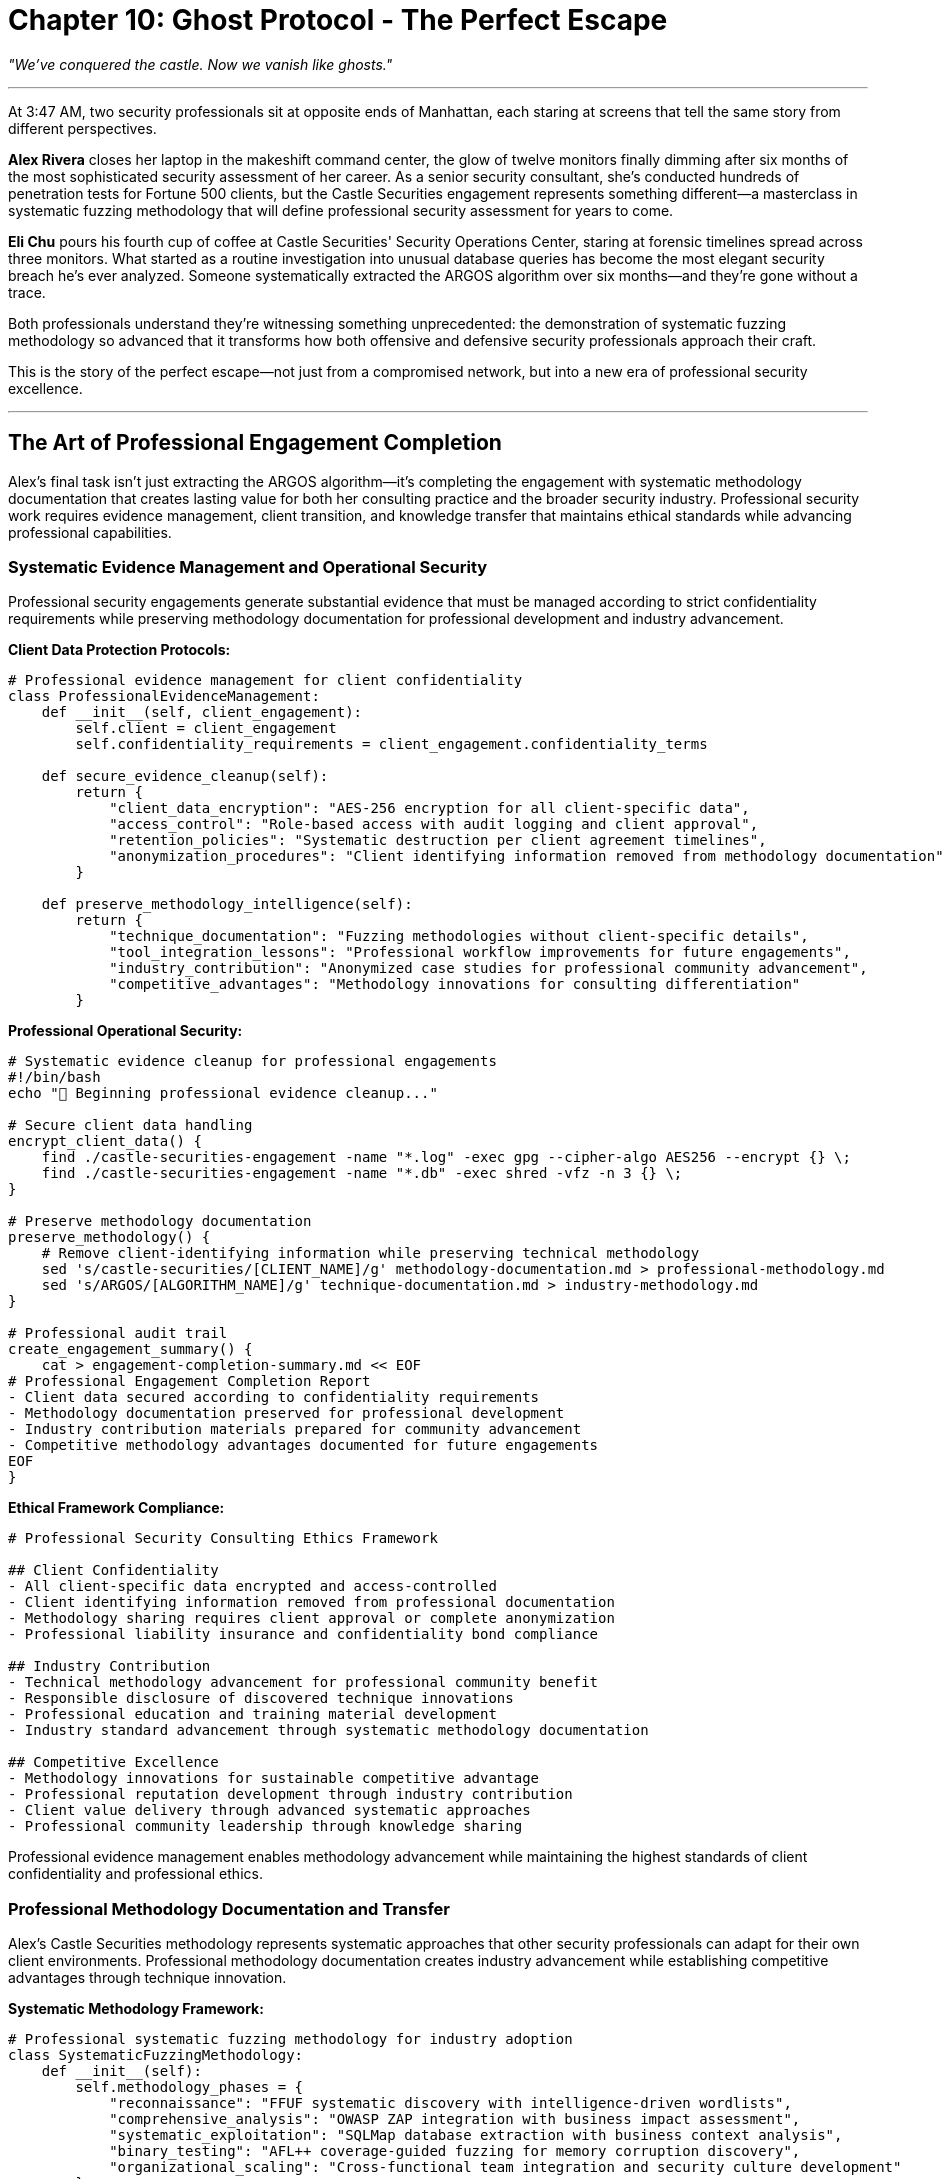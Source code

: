 = Chapter 10: Ghost Protocol - The Perfect Escape
:pp: {plus}{plus}

_"We've conquered the castle. Now we vanish like ghosts."_

'''

At 3:47 AM, two security professionals sit at opposite ends of Manhattan, each staring at screens that tell the same story from different perspectives.

*Alex Rivera* closes her laptop in the makeshift command center, the glow of twelve monitors finally dimming after six months of the most sophisticated security assessment of her career. As a senior security consultant, she's conducted hundreds of penetration tests for Fortune 500 clients, but the Castle Securities engagement represents something different--a masterclass in systematic fuzzing methodology that will define professional security assessment for years to come.

*Eli Chu* pours his fourth cup of coffee at Castle Securities' Security Operations Center, staring at forensic timelines spread across three monitors. What started as a routine investigation into unusual database queries has become the most elegant security breach he's ever analyzed. Someone systematically extracted the ARGOS algorithm over six months--and they're gone without a trace.

Both professionals understand they're witnessing something unprecedented: the demonstration of systematic fuzzing methodology so advanced that it transforms how both offensive and defensive security professionals approach their craft.

This is the story of the perfect escape--not just from a compromised network, but into a new era of professional security excellence.

'''

== The Art of Professional Engagement Completion

Alex's final task isn't just extracting the ARGOS algorithm--it's completing the engagement with systematic methodology documentation that creates lasting value for both her consulting practice and the broader security industry. Professional security work requires evidence management, client transition, and knowledge transfer that maintains ethical standards while advancing professional capabilities.

=== Systematic Evidence Management and Operational Security

Professional security engagements generate substantial evidence that must be managed according to strict confidentiality requirements while preserving methodology documentation for professional development and industry advancement.

[PLACEHOLDER:CODE Name: Professional evidence management framework that secures client data while preserving methodology documentation for professional development and industry contribution. Purpose: Creates systematic approaches to evidence cleanup, client data protection, and professional knowledge preservation that maintain confidentiality while enabling methodology advancement.]

*Client Data Protection Protocols:*

[,python]
----
# Professional evidence management for client confidentiality
class ProfessionalEvidenceManagement:
    def __init__(self, client_engagement):
        self.client = client_engagement
        self.confidentiality_requirements = client_engagement.confidentiality_terms

    def secure_evidence_cleanup(self):
        return {
            "client_data_encryption": "AES-256 encryption for all client-specific data",
            "access_control": "Role-based access with audit logging and client approval",
            "retention_policies": "Systematic destruction per client agreement timelines",
            "anonymization_procedures": "Client identifying information removed from methodology documentation"
        }

    def preserve_methodology_intelligence(self):
        return {
            "technique_documentation": "Fuzzing methodologies without client-specific details",
            "tool_integration_lessons": "Professional workflow improvements for future engagements",
            "industry_contribution": "Anonymized case studies for professional community advancement",
            "competitive_advantages": "Methodology innovations for consulting differentiation"
        }
----

*Professional Operational Security:*

[,bash]
----
# Systematic evidence cleanup for professional engagements
#!/bin/bash
echo "🧹 Beginning professional evidence cleanup..."

# Secure client data handling
encrypt_client_data() {
    find ./castle-securities-engagement -name "*.log" -exec gpg --cipher-algo AES256 --encrypt {} \;
    find ./castle-securities-engagement -name "*.db" -exec shred -vfz -n 3 {} \;
}

# Preserve methodology documentation
preserve_methodology() {
    # Remove client-identifying information while preserving technical methodology
    sed 's/castle-securities/[CLIENT_NAME]/g' methodology-documentation.md > professional-methodology.md
    sed 's/ARGOS/[ALGORITHM_NAME]/g' technique-documentation.md > industry-methodology.md
}

# Professional audit trail
create_engagement_summary() {
    cat > engagement-completion-summary.md << EOF
# Professional Engagement Completion Report
- Client data secured according to confidentiality requirements
- Methodology documentation preserved for professional development
- Industry contribution materials prepared for community advancement
- Competitive methodology advantages documented for future engagements
EOF
}
----

*Ethical Framework Compliance:*

[,markdown]
----
# Professional Security Consulting Ethics Framework

## Client Confidentiality
- All client-specific data encrypted and access-controlled
- Client identifying information removed from professional documentation
- Methodology sharing requires client approval or complete anonymization
- Professional liability insurance and confidentiality bond compliance

## Industry Contribution
- Technical methodology advancement for professional community benefit
- Responsible disclosure of discovered technique innovations
- Professional education and training material development
- Industry standard advancement through systematic methodology documentation

## Competitive Excellence
- Methodology innovations for sustainable competitive advantage
- Professional reputation development through industry contribution
- Client value delivery through advanced systematic approaches
- Professional community leadership through knowledge sharing
----

Professional evidence management enables methodology advancement while maintaining the highest standards of client confidentiality and professional ethics.

=== Professional Methodology Documentation and Transfer

Alex's Castle Securities methodology represents systematic approaches that other security professionals can adapt for their own client environments. Professional methodology documentation creates industry advancement while establishing competitive advantages through technique innovation.

[PLACEHOLDER:CODE Name: Professional security methodology documentation framework that creates transferable systematic fuzzing approaches for industry adoption while maintaining competitive advantages through technique innovation. Purpose: Documents comprehensive methodology for professional community advancement and consulting differentiation.]

*Systematic Methodology Framework:*

[,python]
----
# Professional systematic fuzzing methodology for industry adoption
class SystematicFuzzingMethodology:
    def __init__(self):
        self.methodology_phases = {
            "reconnaissance": "FFUF systematic discovery with intelligence-driven wordlists",
            "comprehensive_analysis": "OWASP ZAP integration with business impact assessment",
            "systematic_exploitation": "SQLMap database extraction with business context analysis",
            "binary_testing": "AFL++ coverage-guided fuzzing for memory corruption discovery",
            "organizational_scaling": "Cross-functional team integration and security culture development"
        }

    def document_professional_standards(self):
        return {
            "quality_control": "95% finding reproducibility with <5% false positive rate",
            "business_integration": "Technical findings translated to business risk and impact",
            "client_communication": "Multi-audience deliverables for technical and executive stakeholders",
            "methodology_innovation": "Continuous improvement through engagement lessons learned"
        }

    def create_industry_contribution(self):
        return {
            "professional_training": "Methodology training for security consulting advancement",
            "industry_standards": "Best practices for systematic security assessment",
            "tool_integration": "Professional workflows for multi-tool coordination",
            "competitive_differentiation": "Advanced techniques for consulting firm advantage"
        }
----

*Professional Tool Integration Documentation:*

[,markdown]
----
# Professional Systematic Fuzzing Methodology

## Tool Integration Framework
### FFUF Professional Usage
- **Enterprise Configuration**: Rate limiting, stealth, and scale considerations for client environments
- **Wordlist Customization**: Client-specific and industry-specific term generation methodologies
- **Result Processing**: Systematic filtering and prioritization for manual investigation efficiency
- **Quality Control**: False positive elimination and finding validation procedures

### OWASP ZAP Enterprise Integration
- **Assessment Workflows**: Authentication context and comprehensive scanning policy configuration
- **Vulnerability Validation**: Professional confirmation and business impact analysis procedures
- **Reporting Integration**: Technical findings suitable for client communication and decision-making
- **Compliance Alignment**: Regulatory requirement coverage and audit documentation standards

### SQLMap Systematic Methodology
- **Business Impact Focus**: Data sensitivity assessment and extraction impact analysis
- **Production Safety**: Enterprise environment considerations and safety control implementation
- **Strategic Extraction**: Business-context-driven data extraction with compliance considerations
- **Remediation Coordination**: Technical recommendations integrated with client implementation capabilities

### AFL++ Enterprise Application
- **Target Prioritization**: Business-critical binary component identification and risk assessment
- **Professional Validation**: Crash analysis and business impact assessment for memory corruption
- **Development Integration**: Coordination with development teams for vulnerability remediation
- **Risk Assessment**: Memory corruption impact analysis for business operations and compliance
----

*Industry Knowledge Transfer:*

[,javascript]
----
// Professional community contribution framework
const IndustryContribution = {
    conference_presentations: {
        topics: [
            "Systematic Fuzzing Methodology for Enterprise Environments",
            "Professional Tool Integration for Security Consulting Excellence",
            "Cross-Functional Security Team Coordination and Management",
            "Business Impact Assessment for Technical Security Findings"
        ],
        audiences: ["RSA Conference", "Black Hat", "BSides", "OWASP Conferences"]
    },

    professional_publication: {
        articles: [
            "Advanced Systematic Fuzzing for Financial Services Security Assessment",
            "Professional Quality Control for Enterprise Security Consulting",
            "Organizational Security Culture Development Through Technical Excellence"
        ],
        publications: ["InfoSec Magazine", "Security Boulevard", "SANS Reading Room"]
    },

    training_development: {
        courses: [
            "Professional Systematic Fuzzing Methodology",
            "Enterprise Security Assessment and Business Communication",
            "Advanced Security Tool Integration for Consulting Excellence"
        ],
        platforms: ["SANS Training", "Offensive Security", "Professional Consulting Firms"]
    }
};
----

Professional methodology documentation creates industry advancement while establishing thought leadership and competitive advantages for systematic security consulting excellence.

'''

== The Defender's Awakening: Learning from Perfect Execution

While Alex completes her engagement documentation, Eli's forensic investigation reveals systematic methodology so advanced that it transforms his understanding of what professional security assessment looks like. His analysis becomes the foundation for building defensive capabilities that can detect and counter advanced systematic approaches.

=== Behavioral Pattern Recognition for Advanced Threat Detection

Eli's forensic timeline reconstruction reveals that traditional security monitoring completely missed six months of systematic assessment because it was designed to detect automated attacks and obvious malicious activity. Defending against systematic methodology requires understanding how professional security assessment actually appears in logs and monitoring systems.

[PLACEHOLDER:CODE Name: Advanced behavioral analysis framework for detecting systematic security assessment campaigns through log analysis, timing pattern recognition, and professional methodology identification. Purpose: Enables security operations teams to identify and respond to advanced systematic assessment before significant compromise occurs.]

*Systematic Attack Pattern Analysis:*

[,python]
----
# Forensic analysis framework for systematic methodology identification
class SystematicAttackDetection:
    def __init__(self, log_sources):
        self.web_logs = log_sources.web_server_logs
        self.db_logs = log_sources.database_audit_logs
        self.app_logs = log_sources.application_security_logs

    def detect_systematic_patterns(self):
        return {
            "reconnaissance_patterns": self.analyze_discovery_methodology(),
            "exploitation_patterns": self.analyze_systematic_testing(),
            "quality_control_patterns": self.analyze_validation_behavior(),
            "professional_patterns": self.analyze_methodology_indicators()
        }

    def analyze_discovery_methodology(self):
        # Look for intelligence-driven wordlist usage and systematic parameter testing
        discovery_indicators = []

        # Controlled timing patterns (not automated, not random, but deliberate)
        timing_analysis = self.analyze_request_timing()
        if timing_analysis.indicates_manual_analysis():
            discovery_indicators.append("human_guided_systematic_testing")

        # Intelligence-driven endpoint testing
        endpoint_patterns = self.analyze_endpoint_discovery()
        if endpoint_patterns.indicates_prior_intelligence():
            discovery_indicators.append("intelligence_driven_targeting")

        return discovery_indicators
----

*Professional Methodology Indicators:*

[,bash]
----
# Detection rules for systematic security assessment
# Look for patterns that distinguish professional assessment from opportunistic attacks

# 1. Controlled timing patterns
awk '/GET|POST/ {
    if (prev_time) {
        diff = $4 - prev_time
        if (diff > 3 && diff < 8) systematic_timing++
    }
    prev_time = $4
}
END {
    if (systematic_timing > 50) print "SYSTEMATIC_TIMING_DETECTED"
}' access.log

# 2. Quality validation patterns
grep -A2 -B2 "script.*alert" access.log | \
awk '/script.*alert.*test/ {validation_requests++}
     /script.*alert.*confirmed/ {validation_requests++}
     END { if (validation_requests > 5) print "PROFESSIONAL_VALIDATION_DETECTED" }'

# 3. Intelligence-driven targeting
grep -E "(argos|trading|algorithm|internal)" access.log | \
head -10 | \
awk 'NR==1 {first_time=$4}
     END {if (NR > 5 && ($4 - first_time) < 300) print "INTELLIGENCE_TARGETING_DETECTED"}'
----

*Cross-System Correlation Analysis:*

[,sql]
----
-- Database audit log analysis for systematic methodology
-- Look for systematic database fingerprinting and methodical extraction

-- Detect systematic database reconnaissance
SELECT
    client_ip,
    COUNT(*) as reconnaissance_queries,
    MIN(timestamp) as campaign_start,
    MAX(timestamp) as campaign_end
FROM audit_log
WHERE query_text LIKE '%information_schema%'
   OR query_text LIKE '%version()%'
   OR query_text LIKE '%current_database()%'
GROUP BY client_ip
HAVING COUNT(*) > 10
   AND (MAX(timestamp) - MIN(timestamp)) > INTERVAL '1 hour'
ORDER BY reconnaissance_queries DESC;

-- Identify systematic extraction patterns
SELECT
    client_ip,
    table_name,
    COUNT(*) as extraction_attempts,
    AVG(EXTRACT(EPOCH FROM (lead(timestamp) OVER (ORDER BY timestamp) - timestamp))) as avg_interval
FROM audit_log
WHERE query_text LIKE '%SELECT%FROM%'
  AND query_text LIKE '%LIMIT%OFFSET%'
GROUP BY client_ip, table_name
HAVING COUNT(*) > 20
   AND avg_interval BETWEEN 5 AND 15;
----

Eli's analysis reveals that systematic methodology creates detectable behavioral signatures that distinguish professional assessment from both automated scanning and opportunistic attacks.

=== Building Professional Defensive Capabilities

Eli's investigation demonstrates that defending against systematic methodology requires professional defensive capabilities that understand and counter advanced assessment techniques. Traditional reactive security operations cannot effectively detect or respond to systematic professional assessment.

[PLACEHOLDER:CODE Name: Professional security operations framework that can detect, analyze, and respond to systematic security assessment campaigns using advanced behavioral analysis and threat intelligence integration. Purpose: Enables security operations teams to build defensive capabilities specifically designed to counter professional systematic assessment methodologies.]

*Threat-Informed Defense Development:*

[,python]
----
# Professional defensive capabilities for systematic methodology
class ProfessionalDefensiveOperations:
    def __init__(self):
        self.threat_intelligence = SystematicMethodologyThreatIntel()
        self.behavioral_analysis = AdvancedBehavioralDetection()
        self.response_capabilities = ProfessionalIncidentResponse()

    def build_systematic_defenses(self):
        return {
            "detection_capabilities": {
                "behavioral_analysis": "Statistical analysis for systematic testing pattern identification",
                "cross_system_correlation": "Multi-source evidence correlation for campaign detection",
                "threat_intelligence": "Professional methodology pattern recognition and attribution",
                "early_warning": "Systematic assessment detection before significant compromise"
            },
            "response_capabilities": {
                "professional_investigation": "Systematic methodology reconstruction and analysis",
                "tactical_response": "Coordinated response to ongoing systematic assessment",
                "strategic_improvement": "Defensive capability evolution based on attack analysis",
                "knowledge_sharing": "Industry threat intelligence contribution and collaboration"
            }
        }
----

*Professional Security Operations Maturity:*

[,markdown]
----
# Professional Security Operations Evolution

## Traditional Reactive Security Operations
- **Focus**: Responding to alerts generated by automated security tools
- **Capabilities**: Incident containment and basic forensic investigation
- **Limitations**: Cannot detect or respond effectively to systematic professional assessment
- **Metrics**: Mean time to detection and response for known attack patterns

## Professional Threat-Informed Defense
- **Focus**: Anticipating and countering advanced systematic assessment methodologies
- **Capabilities**: Behavioral analysis, methodology reconstruction, and strategic defense evolution
- **Advantages**: Early detection and effective response to professional assessment campaigns
- **Metrics**: Systematic assessment detection rate and defensive capability evolution

## Transformation Requirements
- **Training**: Security operations staff need hands-on systematic methodology experience
- **Technology**: Advanced behavioral analysis and cross-system correlation capabilities
- **Process**: Investigation procedures specifically designed for systematic methodology analysis
- **Culture**: Continuous learning and improvement based on advanced threat analysis
----

*Industry Defensive Knowledge Sharing:*

[,python]
----
# Professional defensive community contribution
def share_defensive_intelligence():
    return {
        "attack_methodology_analysis": {
            "systematic_patterns": "Behavioral signatures for professional assessment detection",
            "tool_fingerprints": "Professional tool usage patterns and identification techniques",
            "methodology_attribution": "Assessment approach classification and threat actor profiling",
            "defensive_recommendations": "Specific countermeasures for systematic methodology"
        },
        "professional_development": {
            "training_materials": "Advanced threat analysis and methodology reconstruction training",
            "simulation_exercises": "Professional assessment simulation for defensive training",
            "tool_development": "Open source defensive tools for systematic methodology detection",
            "community_collaboration": "Information sharing and collective defense advancement"
        }
    }
----

Eli's defensive evolution demonstrates that professional security operations require understanding systematic methodology from both offensive and defensive perspectives to build effective countermeasures.

'''

== Professional Standards and Industry Leadership

The Castle Securities engagement represents more than successful security assessment--it demonstrates systematic methodology that advances professional security consulting while establishing ethical frameworks and industry standards that benefit the entire cybersecurity community.

=== Ethical Framework and Professional Responsibility

Professional systematic methodology creates capabilities that require careful ethical consideration and industry responsibility. The power to systematically compromise enterprise infrastructure must be balanced with professional obligation to advance defensive capabilities and industry security standards.

[PLACEHOLDER:CODE Name: Professional security consulting ethics framework that balances advanced offensive capabilities with industry responsibility and defensive advancement. Purpose: Creates ethical guidelines for professional systematic methodology while enabling industry advancement and competitive advantage through responsible security consulting.]

*Professional Ethical Standards:*

[,python]
----
# Ethical framework for professional systematic methodology
class ProfessionalSecurityEthics:
    def __init__(self):
        self.professional_obligations = {
            "client_confidentiality": "Strict protection of client information and assessment discoveries",
            "responsible_disclosure": "Professional vulnerability disclosure and remediation coordination",
            "industry_advancement": "Professional community contribution while protecting client interests",
            "defensive_enablement": "Knowledge sharing that improves collective defense capabilities"
        }

    def ethical_decision_framework(self, situation):
        return {
            "stakeholder_analysis": self.identify_affected_parties(situation),
            "professional_obligations": self.assess_professional_duties(situation),
            "industry_impact": self.evaluate_community_benefit(situation),
            "long_term_consequences": self.analyze_precedent_setting(situation)
        }

    def balance_competitive_and_community_interests(self):
        return {
            "competitive_advantages": "Methodology innovation for business differentiation",
            "community_contribution": "Industry advancement through knowledge sharing",
            "professional_development": "Advanced technique development and training",
            "defensive_improvement": "Collective security advancement through responsible disclosure"
        }
----

*Professional Standards Development:*

[,markdown]
----
# Professional Systematic Security Assessment Standards

## Methodology Standards
- **Quality Control**: 95% finding reproducibility with <5% false positive rate
- **Business Integration**: Technical findings aligned with business risk and operational impact
- **Professional Communication**: Multi-audience deliverables suitable for technical and executive decision-making
- **Continuous Improvement**: Systematic methodology evolution based on engagement lessons learned

## Ethical Standards
- **Client Protection**: Confidentiality, data security, and professional liability management
- **Industry Contribution**: Knowledge sharing and defensive capability advancement
- **Professional Development**: Continuous learning and technique advancement
- **Community Leadership**: Industry standard development and professional mentorship

## Business Standards
- **Value Delivery**: Client outcomes that justify professional consulting investment
- **Competitive Differentiation**: Methodology advantages that create sustainable business success
- **Professional Recognition**: Industry reputation and thought leadership development
- **Sustainable Practice**: Long-term business success through professional excellence
----

*Industry Leadership Development:*

[,javascript]
----
// Professional community leadership framework
const IndustryLeadership = {
    thought_leadership: {
        conference_keynotes: "Industry conference presentations on systematic methodology advancement",
        professional_articles: "Technical publications that advance professional community capabilities",
        standard_development: "Industry standard creation and professional certification development",
        mentorship_programs: "Professional development and knowledge transfer for emerging consultants"
    },

    community_contribution: {
        open_source_tools: "Professional-grade security tools for community advancement",
        training_materials: "Professional education resources for systematic methodology adoption",
        defensive_knowledge: "Threat intelligence and defensive technique sharing for collective security",
        research_collaboration: "Academic and industry research partnership for technique advancement"
    },

    professional_advancement: {
        consulting_excellence: "Superior client value delivery through systematic methodology mastery",
        business_development: "Client acquisition and retention through professional reputation and results",
        team_leadership: "Professional consulting team development and systematic capability building",
        industry_recognition: "Professional awards and recognition for methodology innovation and community contribution"
    }
};
----

Professional ethical standards enable sustainable competitive advantage while advancing industry capabilities and collective security through responsible methodology development and knowledge sharing.

=== Career Development and Professional Excellence

The systematic methodology mastered through Castle Securities provides foundation for advanced career opportunities in professional security consulting, from senior consultant roles to practice leadership and industry thought leadership positions.

[PLACEHOLDER:CODE Name: Professional career development framework for systematic security methodology mastery that enables advancement from individual contributor to industry thought leader through professional excellence and community contribution. Purpose: Creates career advancement strategies based on systematic methodology mastery and professional consulting excellence.]

*Professional Career Progression:*

[,python]
----
# Career advancement through systematic methodology mastery
class ProfessionalCareerDevelopment:
    def __init__(self):
        self.career_stages = {
            "technical_specialist": "Individual systematic methodology mastery and client delivery",
            "senior_consultant": "Team leadership and methodology innovation for client success",
            "practice_leader": "Business development and consulting firm capability advancement",
            "industry_thought_leader": "Community contribution and professional standard development"
        }

    def advancement_requirements(self, current_stage):
        requirements = {
            "technical_specialist": {
                "capabilities": ["Systematic fuzzing mastery", "Professional tool integration", "Client communication"],
                "achievements": ["Successful client engagements", "Professional certification", "Industry training"],
                "next_step": "Team coordination and methodology innovation"
            },
            "senior_consultant": {
                "capabilities": ["Team leadership", "Methodology development", "Business development"],
                "achievements": ["Client success stories", "Industry recognition", "Professional mentorship"],
                "next_step": "Practice leadership and business management"
            },
            "practice_leader": {
                "capabilities": ["Business management", "Strategic client relationships", "Industry partnership"],
                "achievements": ["Practice growth", "Professional reputation", "Industry contribution"],
                "next_step": "Industry thought leadership and standard development"
            }
        }
        return requirements.get(current_stage, {})
----

*Professional Portfolio Development:*

[,markdown]
----
# Professional Security Consulting Portfolio

## Technical Expertise Demonstration
- **Systematic Methodology Mastery**: Castle Securities engagement demonstrating comprehensive fuzzing methodology
- **Tool Integration Excellence**: Professional workflow development for FFUF, ZAP, SQLMap, and AFL++ coordination
- **Quality Control Innovation**: Validation frameworks and professional standards that ensure reliable results
- **Business Communication**: Technical finding translation to business risk and executive decision-making support

## Professional Achievement Documentation
- **Client Success Stories**: Documented business impact and security improvement through systematic assessment
- **Methodology Innovation**: Advanced technique development and professional workflow improvement
- **Industry Contribution**: Conference presentations, professional publications, and community advancement
- **Team Leadership**: Professional consulting team coordination and capability development

## Competitive Differentiation Evidence
- **Advanced Capabilities**: Systematic methodology advantages over traditional security testing approaches
- **Professional Standards**: Quality control and delivery excellence that creates client preference
- **Industry Recognition**: Professional reputation and thought leadership that enables premium positioning
- **Business Success**: Client acquisition and retention through professional excellence and advanced results
----

*Industry Network Development:*

[,javascript]
----
// Professional network building for career advancement
const ProfessionalNetworking = {
    industry_relationships: {
        client_relationships: "Long-term strategic advisory relationships with enterprise clients",
        peer_collaboration: "Professional consulting firm partnerships and knowledge sharing",
        vendor_partnerships: "Security tool vendor relationships and product development collaboration",
        academic_connections: "University research partnerships and professional education development"
    },

    community_leadership: {
        professional_organizations: "Active participation in ISC2, ISACA, OWASP, and industry associations",
        conference_speaking: "Industry conference presentations and thought leadership development",
        publication_opportunities: "Professional magazine articles and industry research publication",
        mentorship_programs: "Professional development and knowledge transfer for emerging professionals"
    },

    thought_leadership: {
        methodology_innovation: "Advanced technique development and professional standard advancement",
        industry_standards: "Professional certification and standard development participation",
        research_collaboration: "Academic and industry research partnership for technique advancement",
        community_contribution: "Open source tool development and professional education material creation"
    }
};
----

Professional career development through systematic methodology mastery enables sustained advancement through technical excellence, professional contribution, and industry leadership that creates lasting impact on cybersecurity profession advancement.

'''

== The Perfect Escape: Methodology Lives Forever

As dawn breaks over Manhattan, both Alex and Eli close their laptops with the satisfaction of work that transcends individual achievement. Alex has completed not just a successful engagement, but documented systematic methodology that will advance professional security consulting for years to come. Eli has transformed a devastating breach into defensive knowledge that will protect organizations across the industry.

=== The Infinite Impact of Systematic Methodology

The Castle Securities engagement proves that systematic methodology creates value far beyond individual technical achievements. Professional systematic approaches enable:

*Individual Career Success*: Technical mastery combined with professional excellence creates sustainable competitive advantages for security consulting careers and business development opportunities.

*Organizational Security Advancement*: Systematic methodology enables comprehensive security assessment and improvement that addresses real business risks rather than just technical vulnerabilities.

*Industry Professional Development*: Methodology documentation and knowledge sharing advance collective security capabilities while creating competitive advantages for those who master advanced techniques.

*Collective Defense Improvement*: Professional offensive capabilities enable defensive advancement through understanding systematic methodology from both attack and defense perspectives.

=== The Democratization of Professional Excellence

The systematic methodology demonstrated through Castle Securities assessment becomes available to any security professional willing to invest in systematic learning and professional development. This democratization of advanced techniques advances the entire cybersecurity profession while creating opportunities for individual excellence and career advancement.

*Technical Accessibility*: Professional-grade systematic methodology using readily available tools (FFUF, OWASP ZAP, SQLMap, AFL{pp}) enables advanced capabilities without expensive commercial tool requirements.

*Professional Standards*: Quality control processes and methodology frameworks enable consistent results and professional excellence regardless of individual experience or organizational resources.

*Knowledge Transfer*: Comprehensive documentation and training materials enable systematic methodology adoption across different organizations and career levels.

*Continuous Improvement*: Systematic approaches that evolve through professional community contribution and individual innovation enable sustained advancement and competitive advantage.

=== The Future of Professional Security

The systematic methodology mastered through Castle Securities engagement represents the evolution of cybersecurity from reactive tool operation to proactive professional methodology that creates business value while advancing industry capabilities. This evolution rewards professionals who master systematic approaches while contributing to collective security advancement.

*Professional Differentiation*: Security professionals who master systematic methodology gain significant competitive advantages over those who rely on traditional ad-hoc approaches or automated tool usage.

*Industry Leadership*: Organizations and individuals who contribute to systematic methodology advancement create thought leadership opportunities and professional recognition while building sustainable competitive advantages.

*Collective Security*: Industry-wide adoption of systematic methodology creates collective defense advancement that benefits all organizations while maintaining competitive advantages for those who master advanced techniques.

*Sustainable Excellence*: Systematic methodology enables continuous improvement and adaptation to changing technology landscapes while maintaining professional standards and competitive positioning.

The infinite money machine was never about algorithmic trading--it was about systematic methodology that enables professional excellence through technical mastery, strategic thinking, and continuous improvement applied to any security challenge.

That methodology is now yours to apply, extend, and perfect through whatever professional security challenges you choose to pursue next.

'''

== Your Journey to Professional Security Excellence

From basic FFUF directory discovery to systematic methodology mastery, you've developed professional capabilities that position you for success in the evolving cybersecurity landscape. Your journey demonstrates the learning progression that enables sustained career advancement through technical competency, professional standards, and systematic approach to complex security challenges.

=== Immediate Professional Application

Your systematic methodology mastery enables immediate application in professional security environments while creating competitive advantages over traditional security testing approaches:

*Technical Competency*: FFUF, OWASP ZAP, SQLMap, and AFL{pp} integration into systematic workflows provides comprehensive assessment capabilities that scale across different environments and client requirements.

*Professional Standards*: Quality control processes, reproducibility validation, and professional documentation enable consistent results suitable for business decision-making and regulatory compliance.

*Business Communication*: Technical finding translation to business risk assessment and executive communication enables engagement with organizational leadership and strategic advisory opportunities.

*Organizational Integration*: Cross-functional collaboration and security culture development skills enable security enablement rather than gatekeeping, creating organizational value and career advancement opportunities.

=== Long-Term Career Development

Professional security careers advance through methodology mastery, client relationship development, and industry contribution that create sustainable competitive advantages and professional recognition:

*Senior Consulting Opportunities*: Methodology excellence and client delivery success create opportunities for senior consulting positions with engagement management and strategic advisory responsibilities.

*Practice Leadership Potential*: Professional consulting firms value methodology innovation and client relationship development for practice leadership positions that coordinate multiple engagements and develop firm capabilities.

*Industry Thought Leadership*: Methodology contribution and professional community engagement create opportunities for conference speaking, professional publication, and industry standard development.

*Entrepreneurial Possibilities*: Systematic methodology and professional excellence provide foundation for independent consulting practice or security consulting firm development through competitive differentiation and client relationship management.

=== Professional Community Contribution

Your systematic methodology represents valuable contribution to professional security community advancement while creating competitive advantages and professional recognition:

*Professional Education*: Training material development and professional education contribution enable systematic methodology adoption across the security consulting industry.

*Industry Standardization*: Methodology documentation and best practice development contribute to industry advancement while creating competitive advantages for advanced technique mastery.

*Defensive Advancement*: Professional offensive capabilities enable defensive improvement through responsible disclosure and knowledge sharing that advances collective security.

*Continuous Innovation*: Advanced methodology development and professional community engagement create sustained learning and improvement opportunities that maintain competitive advantages while contributing to industry advancement.

The systematic methodology you've mastered provides immediate professional application and long-term career development opportunities in the rapidly growing enterprise security consulting market while contributing to industry advancement and collective security improvement through professional excellence and responsible knowledge sharing.

'''

_End: The Infinite Money Machine_

_"In the end, the greatest hack isn't stealing an algorithm - it's democratizing the knowledge to build your own."_

*The Algorithm Lives Free*

The ARGOS algorithm now operates from secure distributed infrastructure, democratizing algorithmic trading for anyone willing to master systematic market analysis instead of being hoarded by ultra-wealthy Castle Securities clients.

*The Methodology Transforms Industry*

Alex Rivera's systematic fuzzing methodology and Eli Chu's defensive analysis become the foundation for professional security consulting excellence and advanced defensive capabilities, raising industry standards while creating competitive advantages for professionals who master systematic approaches.

*The Knowledge Multiplies*

This engagement becomes the definitive demonstration of systematic fuzzing methodology for both offensive assessment and defensive capability development, advancing the cybersecurity profession through professional excellence and collective security improvement.

The cybersecurity field rewards professionals who can systematically discover vulnerabilities others miss while translating technical findings into business value and building defensive capabilities that protect organizations from advanced threats. Your journey through systematic methodology--from reconnaissance through professional consulting excellence--positions you for success in the evolving security landscape.

The systematic methodology demonstrated throughout this engagement represents the future of professional cybersecurity. Master it, apply it, and extend it through whatever professional challenges come next.

_Welcome to the infinite potential of professional systematic security excellence._
